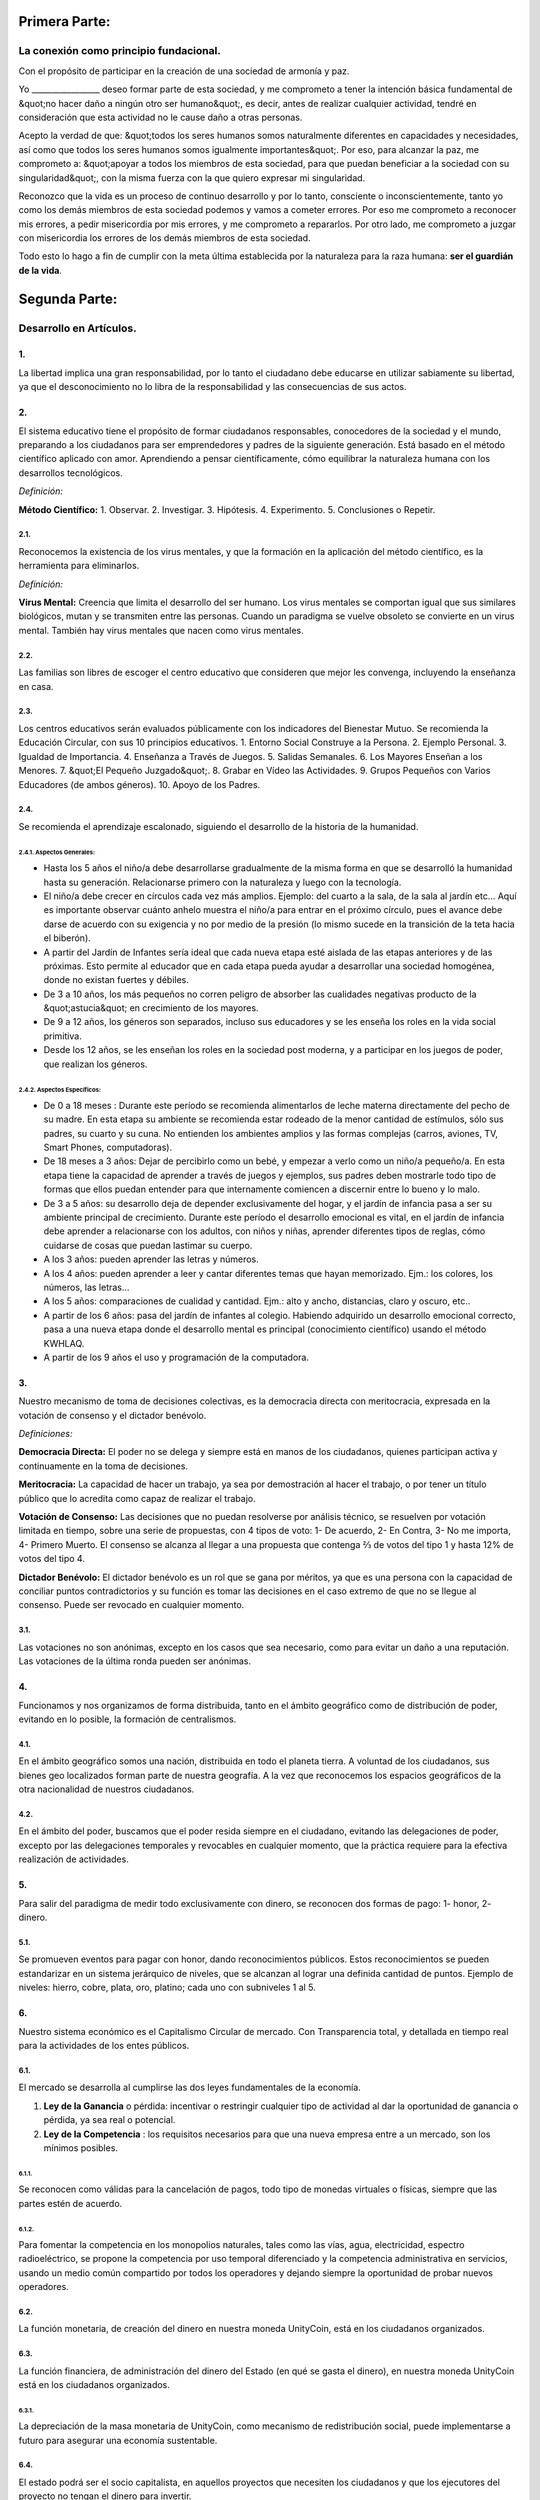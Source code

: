 Primera Parte:
==============

La conexión como principio fundacional.
---------------------------------------

Con el propósito de participar en la creación de una sociedad de armonía y paz.

Yo \________________\_ deseo formar parte de esta sociedad, y me comprometo a tener la intención básica fundamental de &quot;no hacer daño a ningún otro ser humano&quot;, es decir, antes de realizar cualquier actividad, tendré en consideración que esta actividad no le cause daño a otras personas.

Acepto la verdad de que: &quot;todos los seres humanos somos naturalmente diferentes en capacidades y necesidades, así como que todos los seres humanos somos igualmente importantes&quot;.  Por eso, para alcanzar la paz, me comprometo a: &quot;apoyar a todos los miembros de esta sociedad, para que puedan beneficiar a la sociedad con su singularidad&quot;, con la misma fuerza con la que quiero expresar mi singularidad.

Reconozco que la vida es un proceso de continuo desarrollo y por lo tanto, consciente o inconscientemente, tanto yo como los demás miembros de esta sociedad podemos y vamos a cometer errores. Por eso me comprometo a reconocer mis errores, a pedir misericordia por mis errores, y me comprometo a repararlos. Por otro lado, me comprometo a juzgar con misericordia los errores de los demás miembros de esta sociedad.

Todo esto lo hago a fin de cumplir con la meta última establecida por la naturaleza para la raza humana: **ser el guardián de la vida**.

Segunda Parte:
==============

Desarrollo en Artículos.
------------------------

1.
~~
La libertad implica una gran responsabilidad, por lo tanto el ciudadano debe educarse en utilizar sabiamente su libertad, ya que el desconocimiento no lo libra de la responsabilidad y las consecuencias de sus actos.

2.
~~
El sistema educativo tiene el propósito de formar ciudadanos responsables, conocedores de la sociedad y el mundo, preparando a los ciudadanos para ser emprendedores y padres de la siguiente generación. Está basado en el método científico aplicado con amor. Aprendiendo a pensar científicamente, cómo equilibrar la naturaleza humana con los desarrollos tecnológicos.

*Definición:*

**Método Científico:** 
1. Observar.
2. Investigar.
3. Hipótesis.
4. Experimento.
5. Conclusiones o Repetir.

2.1.
^^^^
Reconocemos la existencia de los virus mentales, y que la formación en la aplicación del método científico, es la herramienta para eliminarlos.

*Definición:*

**Virus Mental:** Creencia que limita el desarrollo del ser humano. Los virus mentales se comportan igual que sus similares biológicos, mutan y se transmiten entre las personas. Cuando un paradigma se vuelve obsoleto se convierte en un virus mental. También hay virus mentales que nacen como virus mentales.

2.2.
^^^^
Las familias son libres de escoger el centro educativo que consideren que mejor les convenga, incluyendo la enseñanza en casa.

2.3.
^^^^
Los centros educativos serán evaluados públicamente con los indicadores del Bienestar Mutuo. Se recomienda la Educación Circular, con sus 10 principios educativos.
1. Entorno Social Construye a la Persona.
2. Ejemplo Personal.
3. Igualdad de Importancia.
4. Enseñanza a Través de Juegos.
5. Salidas Semanales.
6. Los Mayores Enseñan a los Menores.
7. &quot;El Pequeño Juzgado&quot;.
8. Grabar en Vídeo las Actividades.
9. Grupos Pequeños con Varios Educadores (de ambos géneros).
10. Apoyo de los Padres.

2.4.
^^^^
Se recomienda el aprendizaje escalonado, siguiendo el desarrollo de la historia de la humanidad.

2.4.1. Aspectos Generales:
''''''''''''''''''''''''''
- Hasta los 5 años el niño/a debe desarrollarse gradualmente de la misma forma en que se desarrolló la humanidad hasta su generación. Relacionarse primero con la naturaleza y luego con la tecnología.
- El niño/a debe crecer en círculos cada vez más amplios. Ejemplo: del cuarto a la sala, de la sala al jardín etc… Aquí es importante observar cuánto anhelo muestra el niño/a para entrar en el próximo círculo, pues el avance debe darse de acuerdo con su exigencia y no por medio de la presión (lo mismo sucede en la transición de la teta hacia el biberón).
- A partir del Jardín de Infantes sería ideal que cada nueva etapa esté aislada de las etapas anteriores y de las próximas. Esto permite al educador que en cada etapa pueda ayudar a desarrollar una sociedad homogénea, donde no existan fuertes y débiles.
- De 3 a 10 años, los más pequeños no corren peligro de absorber las cualidades negativas producto de la &quot;astucia&quot; en crecimiento de los mayores.
- De 9 a 12 años, los géneros son separados, incluso sus educadores y se les enseña los roles en la vida social primitiva.
- Desde los 12 años, se les enseñan los roles en la sociedad post moderna, y a participar en los juegos de poder, que realizan los géneros.

2.4.2. Aspectos Específicos:
''''''''''''''''''''''''''''
- De 0 a 18 meses : Durante este período se recomienda alimentarlos de leche materna directamente del pecho de su madre. En esta etapa su ambiente se recomienda estar rodeado de la menor cantidad de estímulos, sólo sus padres, su cuarto y su cuna. No entienden los ambientes amplios y las formas complejas (carros, aviones, TV, Smart Phones, computadoras).
- De 18 meses a 3 años: Dejar de percibirlo como un bebé, y empezar a verlo como un niño/a pequeño/a. En esta etapa tiene la capacidad de aprender a través de juegos y ejemplos, sus padres deben mostrarle todo tipo de formas que ellos puedan entender para que internamente comiencen a discernir entre lo bueno y lo malo.
- De 3 a 5 años: su desarrollo deja de depender exclusivamente del hogar, y el jardín de infancia pasa a ser su ambiente principal de crecimiento. Durante este período el desarrollo emocional es vital, en el jardín de infancia debe aprender a relacionarse con los adultos, con niños y niñas, aprender diferentes tipos de reglas, cómo cuidarse de cosas que puedan lastimar su cuerpo.
- A los 3 años: pueden aprender las letras y números.
- A los 4 años: pueden aprender a leer y cantar diferentes temas que hayan memorizado. Ejm.: los colores, los números, las letras…
- A los 5 años: comparaciones de cualidad y cantidad. Ejm.: alto y ancho, distancias, claro y oscuro, etc..
- A partir de los 6 años: pasa del jardín de infantes al colegio. Habiendo adquirido un desarrollo emocional correcto, pasa a una nueva etapa donde el desarrollo mental es principal (conocimiento científico) usando el método KWHLAQ.
- A partir  de los 9 años el uso y programación de la computadora.

3.
~~
Nuestro mecanismo de toma de decisiones colectivas, es la democracia directa con meritocracia, expresada en la votación de consenso y el dictador benévolo.

*Definiciones:*

**Democracia Directa:** El poder no se delega y siempre está en manos de los ciudadanos, quienes participan activa y continuamente en la toma de decisiones.

**Meritocracia:** La capacidad de hacer un trabajo, ya sea por demostración al hacer el trabajo, o por tener un título público que lo acredita como capaz de realizar el trabajo.

**Votación de Consenso:** Las decisiones que no puedan resolverse por análisis técnico, se resuelven por votación limitada en tiempo, sobre una serie de propuestas, con 4 tipos de voto: 1- De acuerdo, 2- En Contra, 3- No me importa, 4- Primero Muerto. El consenso se alcanza al llegar a una propuesta que contenga ⅔ de votos del tipo 1 y hasta 12% de votos del tipo 4.

**Dictador Benévolo:** El dictador benévolo es un rol que se gana por méritos, ya que es una persona con la capacidad de conciliar puntos contradictorios y su función es tomar las decisiones en el caso extremo de que no se llegue al consenso.  Puede ser revocado en cualquier momento.

3.1.
^^^^
Las votaciones no son anónimas, excepto en los casos que sea necesario, como para evitar un daño a una reputación. Las votaciones de la última ronda pueden ser anónimas.

4.
~~
Funcionamos y nos organizamos de forma distribuida, tanto en el ámbito geográfico como de distribución de poder, evitando en lo posible, la formación de centralismos.

4.1.
^^^^
En el ámbito geográfico somos una nación, distribuida en todo el planeta tierra. A voluntad de los ciudadanos, sus bienes geo localizados forman parte de nuestra geografía. A la vez que reconocemos los espacios geográficos de la otra nacionalidad de nuestros ciudadanos.

4.2.
^^^^
En el ámbito del poder, buscamos que el poder resida siempre en el ciudadano, evitando las delegaciones de poder, excepto por las delegaciones temporales y revocables en cualquier momento, que la práctica requiere para la efectiva realización de actividades.

5.
~~
Para salir del paradigma de medir todo exclusivamente con dinero, se reconocen dos formas de pago: 1- honor, 2- dinero.

5.1.
^^^^
Se promueven eventos para pagar con honor, dando reconocimientos públicos. Estos reconocimientos se pueden estandarizar en un sistema jerárquico de niveles, que se alcanzan al lograr una definida cantidad de puntos. Ejemplo de niveles: hierro, cobre, plata, oro, platino; cada uno con subniveles 1 al 5.

6.
~~
Nuestro sistema económico es el Capitalismo Circular de mercado. Con Transparencia total, y detallada en tiempo real para la actividades de los entes públicos.

6.1.
^^^^
El mercado se desarrolla al cumplirse las dos leyes fundamentales de la economía.

1. **Ley de la Ganancia** o pérdida: incentivar o restringir cualquier tipo de actividad al dar la oportunidad de ganancia o pérdida, ya sea real o potencial.
2. **Ley de la Competencia** : los requisitos necesarios para que una nueva empresa entre a un mercado, son los mínimos posibles.

6.1.1.
''''''
Se reconocen como válidas para la cancelación de pagos, todo tipo de monedas virtuales o físicas, siempre que las partes estén de acuerdo.

6.1.2.
''''''
Para fomentar la competencia en los monopolios naturales, tales como las vías, agua, electricidad, espectro radioeléctrico, se propone la competencia por uso temporal diferenciado y la competencia administrativa en servicios, usando un medio común compartido por todos los operadores y dejando siempre la oportunidad de probar nuevos operadores.

6.2.
^^^^
La función monetaria, de creación del dinero en nuestra moneda UnityCoin, está en los ciudadanos organizados.

6.3.
^^^^
La función financiera, de administración del dinero del Estado (en qué se gasta el dinero), en nuestra moneda UnityCoin está en los ciudadanos organizados.

6.3.1.
''''''
La depreciación de la masa monetaria de UnityCoin, como mecanismo de redistribución social, puede implementarse a futuro para asegurar una economía sustentable.

6.4.
^^^^
El estado podrá ser el socio capitalista, en aquellos proyectos que necesiten los ciudadanos y que los ejecutores del proyecto no tengan el dinero para invertir.

6.4.1.
''''''
Los sistemas de salud y educación, pueden ser financiados por el Estado, mientras son administrados por los privados, ya sean empresas o ciudadanos organizados. El Estado participa de las ganancias y/o pérdidas, así como los privados.

6.5.
^^^^
Como el sistema de producción de bienes y servicios requiere de una inyección continua de dinero, en vez de inyectar ese dinero dándoselo a los bancos o al sistema de bolsa de valores, esa inyección de dinero se hará directamente a los ciudadanos, mediante un ingreso mínimo universal.

6.5.1.
''''''
El estado se encargará de dar un ingreso mínimo universal a cada ciudadano. Excepto a aquellos ciudadanos que reciban un sueldo básico asegurado (Artículo 7) como el caso de los que trabajan para el Estado.

*Definición:*

**Ingreso Mínimo Universal:** la cantidad de dinero mensual que necesita una persona para sobrevivir. Estamos hablando de que con esa cantidad, la persona puede pagar sus gastos de: comida, servicios básicos (agua, electricidad, teléfono, internet) y salud.

6.5.1.1.
""""""""
Para recibir este dinero, periódicamente cada ciudadano deberá ver o asistir a una charla donde se les educa y recuerda, que ese dinero le llega producto del bienestar de la sociedad en la que vive. Si el bienestar social mejora, aumenta la cantidad de dinero, si el bienestar social disminuye, disminuye la cantidad de dinero recibido.

6.5.1.2.
""""""""
El ingreso mínimo universal, se implementará progresivamente, y es una de las metas económico - humanas.  Empezando con los menores hasta los 16 años, las mujeres dedicadas al hogar y a su formación, y los adultos mayores de 60.

6.5.1.2.1.
**********
Esto fomenta el trabajo de los jóvenes, el retiro de nuestros adultos mayores del trabajo, así como reconoce el trabajo de la mujer en el hogar facilitando que siga estudiando.

6.5.1.3.
""""""""
Por los menores hasta los 16 años y por máximo dos hijos, la madre o su representante legal, reciben el 50% de la cantidad de dinero que recibe un adulto.

6.5.1.3.1.
**********
A fin de favorecer el desarrollo natural de los niños, el monto sube al 60%, si los niños están bajo la autoridad continua de un hombre y una mujer. (Debido a que biológicamente los homónomios no se reproducen, y que los niños necesitan el modelo masculino y femenino).

6.5.1.4.
""""""""
Para evitar el mal uso del ingreso mínimo universal, este se puede otorgar con medios de pago que soporten el consumo diferenciado.

*Definición:*

**Consumo Diferenciado:** En las tiendas físicas o virtuales al momento de pagar, los terminales de pago distinguen si el dinero del medio de pago, puede ser utilizado para comprar los productos. Ejemplo: bebidas y tabaco no pueden ser pagados con dinero reservados para alimentos y servicios.

**Pago Diferenciado:** El precio del producto varía con referencia al ciudadano que paga. Ejemplo: adultos mayores pagan 50% menos, un cumpleañero paga 20% menos.

6.6.
^^^^
Todos las organizaciones públicas o privadas y sus productos, que ofrezcan bienes o servicios al público, serán evaluadas semestralmente de forma pública por los ciudadanos, con todos los detalles de quién y cómo se realizó esa evaluación, usando nuestra matriz de Indicadores del Bienestar Mutuo. Los productos mostrarán claramente el resultado de esa evaluación.

6.7.
^^^^
Cada localidad definirá y hará públicas, una serie de metas económico - humanas - ecológicas, actualizadas periódicamente, que incluyan las metas de la macro localidad que agrupa a ésta y otras localidades.

6.8.
^^^^
Son promovidas la automatomatización y el uso de Inteligencias Artificiales, en todos los sectores: públicos y privados, incluso en el sector salud y legal, como mecanismos para mejorar la calidad de los productos y la atención a los ciudadanos, disminuir los costos, y liberar al ser humano de las tareas repetitivas. Nuestro modelo económico financiero, permite que estas mejoras sean inmediatamente distribuidas a todos los ciudadanos.

7.
~~
Se establece el sueldo básico asegurado, el estado se encarga de asegurar la existencia de un trabajo para todo ciudadano que lo requiera.

*Definición:*

**Trabajo:** Es todo aquello que hace un ciudadano para ganar dinero u honor, favoreciendo a la sociedad y la naturaleza.

**Sueldo Básico Asegurado:** Es la cantidad de dinero mensual que necesita una persona para cubrir todas sus necesidades, pero no los lujos. Estamos hablando de que con esta cantidad, la persona puede pagar sus gastos de: comida, servicios básicos (agua, electricidad, teléfono), salud, higiene, internet, vivienda y transporte.

7.1.
^^^^
Ciudadanos, empresas y demás organizaciones generadoras de productos o servicios, que benefician a la sociedad y a la naturaleza, no son agencias de empleo y son libres de comerciar con quienes deseen.

7.2.
^^^^
El Estado se automatizará lo máximo posible, sin perder calidad de servicio.  Así la cantidad de horas laborables deberá de disminuir continuamente, y los beneficios de esta eficiencia tecnológica (herencia cultural) son transferidas automáticamente a toda la población mediante precios más bajos.

8.
~~
Las empresas pagan al Estado un impuesto anual de 10% (o menos, ya que la mayor parte del trabajo lo hacen las máquinas, los robots y las inteligencias artificiales). Debe ser un monto suficiente para pagar los sueldos y otros costos del Estado (justificado al máximo nivel de detalle).

8.1.
^^^^
La venta de productos no paga impuestos, pero en aras de facilitar la recaudación, el impuesto que tienen que pagar las empresas se puede implementar como un impuesto en el valor del producto.

8.1.1.
''''''
Los productos que no deseamos promocionar en la sociedad, tales como alcohol, tabaco y drogas, son desalentados con altos impuestos (tal como se hace hoy en día).  200% 1.000% son valores posibles y se fijan por cada tipo, ejemplo Alcohol 200%, Cigarros 300%, Marijuana 400%.

8.1.1.1.
""""""""
Este dinero recaudado es para programas de prevención del consumo de esos productos, sistema educativo y salud.

9.
~~
Los ciudadanos pagan un impuesto progresivo, es decir aumenta conforme aumentan los ingresos de los ciudadanos, y es medido en sueldos básicos. El que gana más, paga más.  Proponemos comenzar en 5% hasta el 30%, con una escala gradual final hasta llegar al tope. Ejemplo, un sueldo mínimo paga 5%, dos sueldos mínimos 7%, tres sueldos mínimos 9%, así hasta llegar a 20 sueldos mínimos ó más, que paga 30%.

10.
~~~
Para evitar la doble tributación, reconocemos el pago de impuestos en otros países.

11.
~~~
El castigo por evadir impuestos, es tanto multas por el doble del dinero evadido, como la pérdida de la mitad de la reputación que tenga el ciudadano o empresa. Si no tiene dinero, paga con trabajo obrero equivalente.

11.1.
^^^^^
Las personas pueden decidir no pagar impuestos. Y debido a que esta actitud daña la sociedad, tendrán que pagar en cada período una penalidad en reputación.

12.
~~~
Como al Estado le interesa saber qué cruza las aduanas, se propone un Arancel de importación del 1%, para todo.

13.
~~~
El impuesto a las Sucesiones y Regalías, que se paga cuando un familiar muere y sus bienes pasan a un familiar, o cuando alguien decide regalar un bien a otra persona, será: para el primer grado de consanguinidad 5%, para otros grados 10%, y las regalías igual al 10%.

14.
~~~
Los negocios adictivos y altamente lucrativos como el casino y las loterías, para asegurar que gran parte de las ganancias regresan a los ciudadanos, se recomienda que sean financiados por el Estado y administrados por privados.

15.
~~~
Las localidades, pueden fijar impuestos adicionales a los ya mencionados. Esto para estimular la competencia entre localidades.

16.
~~~
Todo ciudadano puede participar en cualquier organización que maneje dinero, sin requerir licencia de ningún tipo.  Se recomienda la creación de centros de negocios, compuestos de asesores de todo tipo, para procurar el éxito en la implementación de las ideas de negocio, al participar en las ganancias o pérdidas de esos negocios.

17.
~~~
El planeta tierra le pertenece a toda la vida, y la vida necesita quien se encargue de ella, por eso se cambia el concepto de dueño de la tierra, por guardián de la tierra.

17.1.
^^^^^
La propiedad privada es inviolable, a menos que ello sea necesario por un bien común, claramente demostrable y con la debida retribución en dinero y honor.

18.
~~~
Para promover la creación de nuevas patentes, y evitar el excesivo proteccionismo de las patentes viejas, se establece que las patentes tendrán una duración de 5 años, prorrogables 2 años si no se implementan en los primeros 5 años.

18.1.
^^^^^
La creación de nuevas patentes, se reconocerá con honor públicamente.

19.
~~~
El poder Ejecutivo del Estado se implementa a través de dos organizaciones complementarias, el círculo técnico y el circulo de gobierno. Ambas son organizaciones compuestas de ciudadanos, que toman sus decisiones de forma horizontal pero ejecutan sus tareas de forma vertical. Se reúnen periódicamente y son totalmente transparentes, no se permite el anonimato.

19.1.
^^^^^
El círculo técnico, se encarga de la ejecución de las tareas técnicas, basadas en el método científico, y tiene un representante en el círculo de gobierno.

19.2.
^^^^^
El círculo de gobierno, se encarga de los temas relacionados con los ciudadanos, sus necesidades y prioridades. El dictador benévolo pertenece a esta organización.

19.3.
^^^^^
Esta organización implementa nuestro mecanismo de toma de decisiones colectivas.  Cada localidad tiene esta misma organización, y se agrupa en localidades mayores (macro localidad) con círculos de gobierno integrados por un representante de cada círculo de gobierno en grupos de hasta 10.

19.3.1.
'''''''
Las macro localidades cuentan también con un dictador benévolo. Y un representante de cada macro localidad se agrupa en macro localidades aún más grandes de hasta 10 representantes.

19.4.
^^^^^
Parte de las funciones del Ejecutivo, es definir y organizar:
1. El sistema judicial.
2. El sistema de fuerzas armadas profesionales.
3. El sistema distribuido de datos públicos.
4. El sistema de comprobación de denuncias.
5. Los diversos estándares, importantes para facilitar la competencia.
6. Las fiestas, que tendrán el propósito de unir e integrar a toda la sociedad.

19.4.1.
'''''''
Reconociendo que los ciudadanos no estamos preparados para los nuevos sistemas, como primera aproximación en una transición, se puede implementar una copia de los arcaicos sistemas del Estado, evaluando periódicamente (mensual, bimensual, trimestral) ¿qué partes de este sistema funcionan?, ¿qué partes se pueden actualizar ahora?, ¿qué partes se pueden cambiar en la siguiente iteración?

20.
~~~
Somos un estado de derecho, donde aplicamos la justicia con misericordia, los daños causados son reparados con dinero y honor en proporción al daño causado, y a quien causa el daño. Si el daño es tan severo que sin lugar a dudas no pueda ser reparado, entonces para erradicar este mal en la sociedad se permite la pena capital.

20.1.
^^^^^
Todos tienen acceso al sistema de justicia, el cual es pagado por la parte perdedora. Estos costos estarán fijados en horas / hombre.

20.2.
^^^^^
El cuerpo legal está constituido de forma jerárquica: 1- esta constitución, 2- las leyes (generalizaciones) 3- Los contratos tipo (dinámicamente actualizados por los ciudadanos) 4- Los procedimientos (reglamentos) 5- Las recomendaciones. A fin de mantener la libertad, la responsabilidad y el autocontrol, se recomienda la elaboración de recomendaciones en lugar de leyes y reglamentos.

20.3.
^^^^^
Se entiende que la sociedad está en un estado de mejora continua, por lo tanto se asume esta realidad y el cuerpo legal se aplica considerando la última versión y la diferencia entre versiones.

20.3.1.
'''''''
Estas modificaciones se anotarán usando la notación SemVer.

20.4.
^^^^^
La definición del sistema judicial incluye su relación con el organismo de investigación criminalístico.

21.
~~~
El sueldo en el Estado será mínimo de 1 sueldo básico y máximo 3 sueldos básicos. El sector privado no tiene estos límites.

21.1.
^^^^^
Los sueldos en el Estado son pagados usando el dinero recogido con los impuestos.

22.
~~~
Promovemos la cultura, valores e idiomas locales, siempre que no contradigan nuestro Fundamento.

23.
~~~
Nuestro FUNDAMENTO tiene carácter supremo, y los Artículos sirven para desarrollarlo, en todo caso lo importante es la intención de lo que está escrito y no las palabras con las que está escrito.

23.1.
^^^^^
Los fundamentos pueden ser modificados en su redacción pero nunca en su intención.  Los artículos de este pacto social pueden ser modificados en cualquier momento usando el mecanismo de participación colectiva establecido en este pacto social.

24.
~~~
Nuestra nacionalidad se adquiere y se renuncia, por la manifestación pública de la voluntad de cualquier ser humano a partir de su mayoría de edad, o de los 13 años de edad si sus tutores lo permiten.

24.1.
^^^^^
Esta manifestación pública, consiste de un video donde la persona lee los fundamentos de este pacto social.

25.
~~~
El ciudadano es responsable de sus acciones, tanto las que hace como las que debería hacer y no hace.

26.
~~~
Todo ciudadano puede participar en cualquier organización pública que desee, siendo su única limitación la impuesta a sí mismo por su capacidad de aporte a dicha organización.

26.1.
^^^^^
Por lo tanto no tenemos partidos políticos, sino grupos de interés.

27.
~~~
Todo trabajo merece una retribución, ya sea en dinero o en honor.

28.
~~~
Son los ciudadanos organizados los responsables de la formulación y ejecución de las políticas públicas, pudiendo delegar su poder a gerentes, por períodos cortos renovables.

29.
~~~
Los delegados públicos, son representantes de los ciudadanos y no de sí mismos, están bajo las órdenes de los ciudadanos organizados y son de libre remoción en cualquier momento.

30.
~~~
Transparencia Total, todas las actividades de los entes públicos, tanto de procesamiento interno como de atención al público, serán accesibles por internet, a fin de garantizar la auditoría pública en tiempo real.

31.
~~~
El registro público se llevará de forma criptográfica, con impresión en papel según la conveniencia del ciudadano, su almacenamiento será público y distribuido, para su verificación y acceso en línea en cualquier momento.

31.1.
^^^^^
Este registro distribuido, tendrá las funciones de: registro tradicional, notaría, identificación electrónica (con niveles de dominio de la identidad) y los servicios de confianza (identificación remota, valor probatorio), dando servicio tanto para lo público como para lo privado, si el privado lo solicita y paga por ello.

31.2.
^^^^^
Cuando el almacenamiento en este registro distribuido, se hace de forma asistida (asesoramiento previo) ya sea por un ciudadano certificado (el notario) o una inteligencia artificial, se le agrega el valor y peso de ese acompañamiento.

31.2.1.
'''''''
Para facilitar este proceso de registro, se crearán una serie de plantillas asistidas, sobre documentos típicos.

32.
~~~
La identidad digital es aceptada para los trámites públicos, excepto por los específicos que requieren una validación adicional física.

32.1.
^^^^^
La información digital de un ciudadano le pertenece al ciudadano.

32.1.1.
'''''''
Acceder a información privada de un ciudadano sin razón es una ofensa criminal con pena.

32.2.
^^^^^
La información de registro de empresas y tenencia de la tierra es pública.

32.3.
^^^^^
Los seudónimos, también pueden ser usados como identidades digitales, si están debidamente verificados por el notario o la inteligencia artificial.

33.
~~~
El comportamiento dentro de los espacios privados, es totalmente libre y con reglas claras para todo el que decida libremente participar en ese espacio privado.  Y para mantener esa libertad, sin inducir comportamientos particulares en el público, el comportamiento en los espacios públicos, está dictado por el comportamiento de orden, respeto y jerarquía, que establece la naturaleza biológica (XX y XY).

33.1.
^^^^^
Por lo tanto, públicamente sólo es promovido el modelo familiar de un hombre, una mujer y sus hijos.  Los otros tipos de comportamiento sexual son aceptados y reconocidos, en el mismo nivel de importancia que el modelo natural, dentro de las limitaciones que la naturaleza biológica les imponga.

33.1.1.
'''''''
El matrimonio es la unión de un solo hombre con una sola mujer.

33.1.2.
'''''''
El homonomio es la unión entre dos seres humanos del mismo sexo.

33.1.3.
'''''''
Otro tipo de uniones sexuales entre dos o más seres humanos, son igualmente válidas, (todo dentro de los Fundamentos). En caso de ser populares, se les puede asignar una denominación específica (trinomio, multinomio, etc).

33.2.
^^^^^
El matrimonio, homonomio, y demás asociaciones sexuales, se basan en nuestros fundamentos, (igualdad de importancia, reconocimiento de diferencias) con las limitaciones y responsabilidades que estas mismas asociaciones sexuales establezcan entre ellos, en sus contratos tipo.

33.3.
^^^^^
Cada localidad puede generar espacios con sus propias reglas de conducta.

33.4.
^^^^^
Todos los ciudadanos son igualmente importantes, pero a fines de respeto y orden, se reconoce la jerarquía natural: los niños le deben el respeto a sus padres y otros adultos, y los adultos a los ancianos.

33.5.
^^^^^
Ciudadanos, organizaciones y empresas son libres de negociar con quien deseen.

34.
~~~
La mayoridad se asume de forma progresiva:
- 13 años = Mayoría para ser ciudadano (con la aprobación de los padres) y recibir los castigos por los delitos cometidos.
- 16 años = Mayoría para la emancipación bajo la aprobación de los padres y votar, excepto para medicamentos, prostitución, armas, y drogas: alcohol, cigarrillos, entre otros.
- 18 años = Mayoría excepto para drogas fuertes y armas.
- 21 años = Mayoría Completa. A los 21 años el desarrollo cerebral ha terminado.

35.
~~~
La comercialización de drogas es aceptada, pero no es promovida públicamente, y sus efectos negativos serán bien explicados en la cadena comercial. En el sistema educativo se explican a partir de los 13 años las drogas suaves como el alcohol y cigarros, y a los 16 años se explican las drogas fuertes.

36.
~~~
La seguridad física del Estado, depende de los ciudadanos y del Estado, disponiendo de todos los avances tecnológicos.

36.1.
^^^^^
Todo ciudadano tiene derecho al uso y porte de armas. Quedan excluidas, las personas con problemas mentales que representen un peligro para la sociedad.

36.1.1.
'''''''
Se recomienda las armas de disuasión sobre las armas letales.

36.2.
^^^^^
Todas las armas estarán debidamente registradas en el registro público de activos.

36.3.
^^^^^
Cada año, cada ciudadano armado deberá participar en sesiones de seguridad y uso de armas, compartiendo técnicas y experiencias para un mejor servicio social.

36.4.
^^^^^
Las milicias, son ciudadanos armados organizados, que participan en el deber de asegurar la nación.

36.5.
^^^^^
El Ejecutivo conformará grupos profesionales armados, especializados, que coordinará con las milicias.

36.5.1.
'''''''
Las fuerzas armadas profesionales, son una organización con el propósito de proteger a los ciudadanos, y apoyar en casos de desastres. Cuando no estén en actividad o entrenamiento, estarán realizando labores de construcción, primero nacional y luego internacionalmente.

36.6.
^^^^^
Para las armas de guerra, magazines de más de 7 rondas, y municiones de alto poder letal, se requiere de un permiso especial.

36.7.
^^^^^
En el sistema educativo, hombres y mujeres a partir de los 16 años reciben instrucción en defensa personal, y en el manejo y resguardo de armas.

37.
~~~
Todo ciudadano tiene el deber de acatar y hacer cumplir este pacto social.

DISPOSICIÓN TRANSITORIA
-----------------------

1.
~~
Debido a la imposibilidad de implementar todo este pacto social de una sola vez, se implementará progresivamente, aceptando las limitaciones impuestas por el desarrollo progresivo de nuestro modelo.

Nota:
-----
Debido a la existencia del sueldo básico asegurado, y el ingreso mínimo universal, los conceptos de seguridad social tradicional ya no aplican, tal como: jubilación, paro forzoso, despido injustificado, etc.
